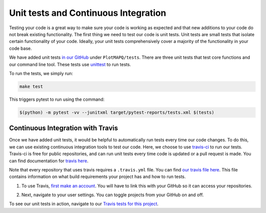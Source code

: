 Unit tests and Continuous Integration
=====================================

Testing your code is a great way to make sure your code is working as expected
and that new additions to your code do not break existing functionality. The first
thing we need to test our code is unit tests. Unit tests are small tests that
isolate certain functionality of your code. Ideally, your unit tests comprehensively
cover a majority of the functionality in your code base.

We have added unit tests `in our GitHub <https://github.com/akmorrow13/CompBIO_Seminar_2020/tree/master/PlotMAPQ/test>`_ under ``PlotMAPQ/tests``.
There are three unit tests that test core functions and our command line tool.
These tests use `unittest <https://docs.python.org/2/library/unittest.html>`_ to run tests.

To run the tests, we simply run:

.. code:: bash

	make test

This triggers pytest to run using the command:

.. code:: bash

	$(python) -m pytest -vv --junitxml target/pytest-reports/tests.xml $(tests)


Continuous Integration with Travis
----------------------------------

Once we have added unit tests, it would be helpful to automatically run tests every time
our code changes. To do this, we can use existing continuous integration tools to
test our code. Here, we choose to use `travis-ci <https://docs.travis-ci.com>`_ to run our tests. Travis-ci is free
for public repositories, and can run unit tests every time code is updated or a pull
request is made. You can find documentation for `travis here <https://docs.travis-ci.com/user/tutorial/>`_.

Note that every repository that uses travis requires a ``.travis.yml`` file. You can find `our travis file here <https://github.com/akmorrow13/CompBIO_Seminar_2020/blob/master/.travis.yml>`_.
This file contains information on what build requirements your project has and how to run tests.

1. To use Travis, `first make an account <https://github.com/login?client_id=f244293c729d5066cf27&return_to=%2Flogin%2Foauth%2Fauthorize%3Fclient_id%3Df244293c729d5066cf27%26redirect_uri%3Dhttps%253A%252F%252Fapi.travis-ci.org%252Fauth%252Fhandshake%252Fgithub%26scope%3Dread%253Aorg%252Cuser%253Aemail%252Crepo_deployment%252Crepo%253Astatus%252Cwrite%253Arepo_hook%26state%3Dou_8WgYq4c9SkWTCU_Vs6A%253A%253A%253Ahttps%253A%252F%252Ftravis-ci.org%252F>`_. You will have to link this with your GitHub so it can access your repositories.

.. image:: ../images/travis-createaccount.png
	:height: 300
	:align: center
	:alt: travis-createaccount

2. Next, navigate to your user settings. You can toggle projects from your GitHub on and off.

.. image:: ../images/travis-createproject.png
	:height: 200
	:align: center
	:alt: travis-createproject


To see our unit tests in action, navigate to our `Travis tests for this project <https://travis-ci.org/github/akmorrow13/CompBIO_Seminar_2020>`_.
